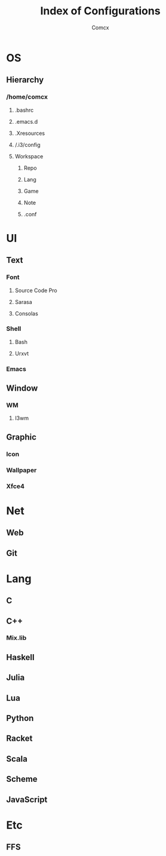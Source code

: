 #+TITLE: Index of Configurations
#+AUTHOR: Comcx


* OS
** Hierarchy
*** /home/comcx
**** .bashrc
**** .emacs.d
**** .Xresources
**** /.i3/config
**** Workspace
***** Repo
***** Lang
***** Game
***** Note
***** .conf

* UI

** Text
*** Font
**** Source Code Pro
**** Sarasa
**** Consolas

*** Shell
**** Bash
**** Urxvt
*** Emacs

** Window
*** WM
**** I3wm

** Graphic
*** Icon
*** Wallpaper
*** Xfce4

* Net
** Web
** Git

* Lang
** C
** C++
*** Mix.lib
** Haskell
** Julia
** Lua
** Python
** Racket
** Scala
** Scheme
** JavaScript

* Etc
** FFS





